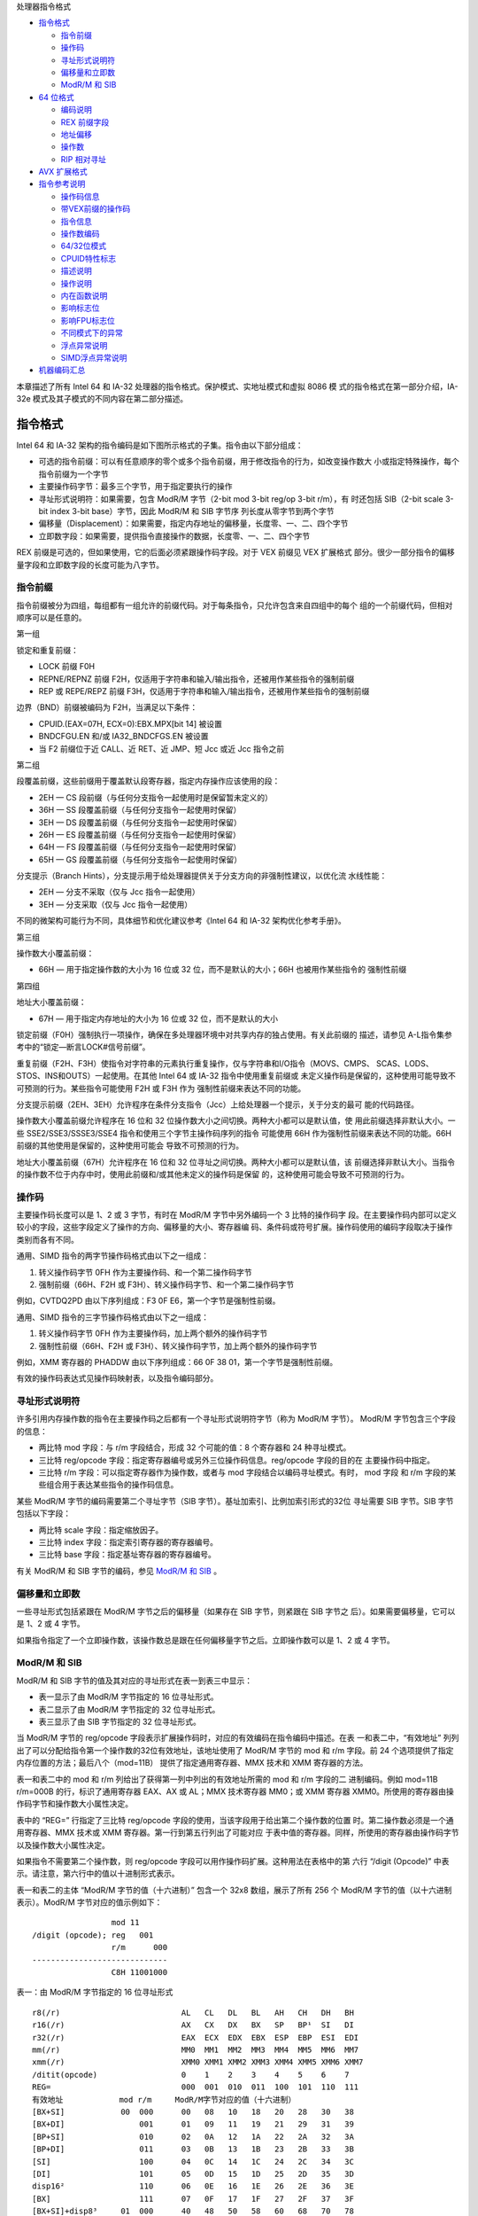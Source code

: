 处理器指令格式

* `指令格式`_

  * `指令前缀`_
  * `操作码`_
  * `寻址形式说明符`_
  * `偏移量和立即数`_
  * `ModR/M 和 SIB`_

* `64 位格式`_

  * `编码说明`_
  * `REX 前缀字段`_
  * `地址偏移`_
  * `操作数`_
  * `RIP 相对寻址`_

* `AVX 扩展格式`_

* `指令参考说明`_

  * `操作码信息`_
  * `带VEX前缀的操作码`_
  * `指令信息`_
  * `操作数编码`_
  * `64/32位模式`_
  * `CPUID特性标志`_
  * `描述说明`_
  * `操作说明`_
  * `内在函数说明`_
  * `影响标志位`_
  * `影响FPU标志位`_
  * `不同模式下的异常`_
  * `浮点异常说明`_
  * `SIMD浮点异常说明`_

* `机器编码汇总`_

本章描述了所有 Intel 64 和 IA-32 处理器的指令格式。保护模式、实地址模式和虚拟 8086 模
式的指令格式在第一部分介绍，IA-32e 模式及其子模式的不同内容在第二部分描述。

指令格式
=========

Intel 64 和 IA-32 架构的指令编码是如下图所示格式的子集。指令由以下部分组成：

* 可选的指令前缀：可以有任意顺序的零个或多个指令前缀，用于修改指令的行为，如改变操作数大
  小或指定特殊操作，每个指令前缀为一个字节
* 主要操作码字节：最多三个字节，用于指定要执行的操作
* 寻址形式说明符：如果需要，包含 ModR/M 字节（2-bit mod 3-bit reg/op 3-bit r/m），有
  时还包括 SIB（2-bit scale 3-bit index 3-bit base）字节，因此 ModR/M 和 SIB 字节序
  列长度从零字节到两个字节
* 偏移量（Displacement）：如果需要，指定内存地址的偏移量，长度零、一、二、四个字节
* 立即数字段：如果需要，提供指令直接操作的数据，长度零、一、二、四个字节

.. image:: image/insformat.png
    :width: 70%

REX 前缀是可选的，但如果使用，它的后面必须紧跟操作码字段。对于 VEX 前缀见 VEX 扩展格式
部分。很少一部分指令的偏移量字段和立即数字段的长度可能为八字节。

指令前缀
---------

指令前缀被分为四组，每组都有一组允许的前缀代码。对于每条指令，只允许包含来自四组中的每个
组的一个前缀代码，但相对顺序可以是任意的。

第一组

锁定和重复前缀：

* LOCK 前缀 F0H
* REPNE/REPNZ 前缀 F2H，仅适用于字符串和输入/输出指令，还被用作某些指令的强制前缀
* REP 或 REPE/REPZ 前缀 F3H，仅适用于字符串和输入/输出指令，还被用作某些指令的强制前缀

边界（BND）前缀被编码为 F2H，当满足以下条件：

* CPUID.(EAX=07H, ECX=0):EBX.MPX[bit 14] 被设置
* BNDCFGU.EN 和/或 IA32_BNDCFGS.EN 被设置
* 当 F2 前缀位于近 CALL、近 RET、近 JMP、短 Jcc 或近 Jcc 指令之前

第二组

段覆盖前缀，这些前缀用于覆盖默认段寄存器，指定内存操作应该使用的段：

* 2EH — CS 段前缀（与任何分支指令一起使用时是保留暂未定义的）
* 36H — SS 段覆盖前缀（与任何分支指令一起使用时保留）
* 3EH — DS 段覆盖前缀（与任何分支指令一起使用时保留）
* 26H — ES 段覆盖前缀（与任何分支指令一起使用时保留）
* 64H — FS 段覆盖前缀（与任何分支指令一起使用时保留）
* 65H — GS 段覆盖前缀（与任何分支指令一起使用时保留）

分支提示（Branch Hints），分支提示用于给处理器提供关于分支方向的非强制性建议，以优化流
水线性能：

* 2EH — 分支不采取（仅与 Jcc 指令一起使用）
* 3EH — 分支采取（仅与 Jcc 指令一起使用）

不同的微架构可能行为不同，具体细节和优化建议参考《Intel 64 和 IA-32 架构优化参考手册》。

第三组

操作数大小覆盖前缀：

* 66H — 用于指定操作数的大小为 16 位或 32 位，而不是默认的大小；66H 也被用作某些指令的
  强制性前缀

第四组

地址大小覆盖前缀：

* 67H — 用于指定内存地址的大小为 16 位或 32 位，而不是默认的大小

锁定前缀（F0H）强制执行一项操作，确保在多处理器环境中对共享内存的独占使用。有关此前缀的
描述，请参见 A-L指令集参考中的“锁定—断言LOCK#信号前缀”。

重复前缀（F2H、F3H）使指令对字符串的元素执行重复操作，仅与字符串和I/O指令（MOVS、CMPS、
SCAS、LODS、STOS、INS和OUTS）一起使用。在其他 Intel 64 或 IA-32 指令中使用重复前缀或
未定义操作码是保留的，这种使用可能导致不可预测的行为。某些指令可能使用 F2H 或 F3H 作为
强制性前缀来表达不同的功能。

分支提示前缀（2EH、3EH）允许程序在条件分支指令（Jcc）上给处理器一个提示，关于分支的最可
能的代码路径。

操作数大小覆盖前缀允许程序在 16 位和 32 位操作数大小之间切换。两种大小都可以是默认值，使
用此前缀选择非默认大小。一些 SSE2/SSE3/SSSE3/SSE4 指令和使用三个字节主操作码序列的指令
可能使用 66H 作为强制性前缀来表达不同的功能。66H 前缀的其他使用是保留的，这种使用可能会
导致不可预测的行为。

地址大小覆盖前缀（67H）允许程序在 16 位和 32 位寻址之间切换。两种大小都可以是默认值，该
前缀选择非默认大小。当指令的操作数不位于内存中时，使用此前缀和/或其他未定义的操作码是保留
的，这种使用可能会导致不可预测的行为。

操作码
-------

主要操作码长度可以是 1、2 或 3 字节，有时在 ModR/M 字节中另外编码一个 3 比特的操作码字
段。在主要操作码内部可以定义较小的字段，这些字段定义了操作的方向、偏移量的大小、寄存器编
码、条件码或符号扩展。操作码使用的编码字段取决于操作类别而各有不同。

通用、SIMD 指令的两字节操作码格式由以下之一组成：

1. 转义操作码字节 0FH 作为主要操作码、和一个第二操作码字节
2. 强制前缀（66H、F2H 或 F3H）、转义操作码字节、和一个第二操作码字节

例如，CVTDQ2PD 由以下序列组成：F3 0F E6，第一个字节是强制性前缀。

通用、SIMD 指令的三字节操作码格式由以下之一组成：

1. 转义操作码字节 0FH 作为主要操作码，加上两个额外的操作码字节
2. 强制性前缀（66H、F2H 或 F3H）、转义操作码字节，加上两个额外的操作码字节

例如，XMM 寄存器的 PHADDW 由以下序列组成：66 0F 38 01，第一个字节是强制性前缀。

有效的操作码表达式见操作码映射表，以及指令编码部分。

寻址形式说明符
--------------

许多引用内存操作数的指令在主要操作码之后都有一个寻址形式说明符字节（称为 ModR/M 字节）。
ModR/M 字节包含三个字段的信息：

* 两比特 mod 字段：与 r/m 字段结合，形成 32 个可能的值：8 个寄存器和 24 种寻址模式。
* 三比特 reg/opcode 字段：指定寄存器编号或另外三位操作码信息。reg/opcode 字段的目的在
  主要操作码中指定。
* 三比特 r/m 字段：可以指定寄存器作为操作数，或者与 mod 字段结合以编码寻址模式。有时，
  mod 字段 和 r/m 字段的某些组合用于表达某些指令的操作码信息。

某些 ModR/M 字节的编码需要第二个寻址字节（SIB 字节）。基址加索引、比例加索引形式的32位
寻址需要 SIB 字节。SIB 字节包括以下字段：

* 两比特 scale 字段：指定缩放因子。
* 三比特 index 字段：指定索引寄存器的寄存器编号。
* 三比特 base 字段：指定基址寄存器的寄存器编号。

有关 ModR/M 和 SIB 字节的编码，参见 `ModR/M 和 SIB`_ 。

偏移量和立即数
--------------

一些寻址形式包括紧跟在 ModR/M 字节之后的偏移量（如果存在 SIB 字节，则紧跟在 SIB 字节之
后）。如果需要偏移量，它可以是 1、2 或 4 字节。

如果指令指定了一个立即操作数，该操作数总是跟在任何偏移量字节之后。立即操作数可以是 1、2
或 4 字节。

ModR/M 和 SIB
--------------

ModR/M 和 SIB 字节的值及其对应的寻址形式在表一到表三中显示：

- 表一显示了由 ModR/M 字节指定的 16 位寻址形式。
- 表二显示了由 ModR/M 字节指定的 32 位寻址形式。
- 表三显示了由 SIB 字节指定的 32 位寻址形式。

当 ModR/M 字节的 reg/opcode 字段表示扩展操作码时，对应的有效编码在指令编码中描述。在表
一和表二中，“有效地址” 列列出了可以分配给指令第一个操作数的32位有效地址，该地址使用了
ModR/M 字节的 mod 和 r/m 字段。前 24 个选项提供了指定内存位置的方法；最后八个（mod=11B）
提供了指定通用寄存器、MMX 技术和 XMM 寄存器的方法。

表一和表二中的 mod 和 r/m 列给出了获得第一列中列出的有效地址所需的 mod 和 r/m 字段的二
进制编码。例如 mod=11B r/m=000B 的行，标识了通用寄存器 EAX、AX 或 AL；MMX 技术寄存器
MM0；或 XMM 寄存器 XMM0。所使用的寄存器由操作码字节和操作数大小属性决定。

表中的 “REG=” 行指定了三比特 reg/opcode 字段的使用，当该字段用于给出第二个操作数的位置
时。第二操作数必须是一个通用寄存器、MMX 技术或 XMM 寄存器。第一行到第五行列出了可能对应
于表中值的寄存器。同样，所使用的寄存器由操作码字节以及操作数大小属性决定。

如果指令不需要第二个操作数，则 reg/opcode 字段可以用作操作码扩展。这种用法在表格中的第
六行 “/digit (Opcode)” 中表示。请注意，第六行中的值以十进制形式表示。

表一和表二的主体 “ModR/M 字节的值（十六进制）” 包含一个 32x8 数组，展示了所有 256 个
ModR/M 字节的值（以十六进制表示）。ModR/M 字节对应的值示例如下： ::

                     mod 11
    /digit (opcode); reg   001
                     r/m      000
    -----------------------------
                     C8H 11001000

表一：由 ModR/M 字节指定的 16 位寻址形式 ::

    r8(/r)                          AL   CL   DL   BL   AH   CH   DH   BH
    r16(/r)                         AX   CX   DX   BX   SP   BP¹  SI   DI
    r32(/r)                         EAX  ECX  EDX  EBX  ESP  EBP  ESI  EDI
    mm(/r)                          MM0  MM1  MM2  MM3  MM4  MM5  MM6  MM7
    xmm(/r)                         XMM0 XMM1 XMM2 XMM3 XMM4 XMM5 XMM6 XMM7
    /ditit(opcode)                  0    1    2    3    4    5    6    7
    REG=                            000  001  010  011  100  101  110  111
    有效地址            mod r/m     ModR/M字节对应的值（十六进制）
    [BX+SI]            00  000      00   08   10   18   20   28   30   38
    [BX+DI]                001      01   09   11   19   21   29   31   39
    [BP+SI]                010      02   0A   12   1A   22   2A   32   3A
    [BP+DI]                011      03   0B   13   1B   23   2B   33   3B
    [SI]                   100      04   0C   14   1C   24   2C   34   3C
    [DI]                   101      05   0D   15   1D   25   2D   35   3D
    disp16²                110      06   0E   16   1E   26   2E   36   3E
    [BX]                   111      07   0F   17   1F   27   2F   37   3F
    [BX+SI]+disp8³     01  000      40   48   50   58   60   68   70   78
    [BX+DI]+disp8          001      41   49   51   59   61   69   71   79
    [BP+SI]+disp8          010      42   4A   52   5A   62   6A   72   7A
    [BP+DI]+disp8          011      43   4B   53   5B   63   6B   73   7B
    [SI]+disp8             100      44   4C   54   5C   64   6C   74   7C
    [DI]+disp8             101      45   4D   55   5D   65   6D   75   7D
    [BP]+disp8             110      46   4E   56   5E   66   6E   76   7E
    [BX]+disp8             111      47   4F   57   5F   67   6F   77   7F
    [BX+SI]+disp16     10  000      80   88   90   98   A0   A8   B0   B8
    [BX+DI]+disp16         001      81   89   91   99   A1   A9   B1   B9
    [BP+SI]+disp16         010      82   8A   92   9A   A2   AA   B2   BA
    [BP+DI]+disp16         011      83   8B   93   9B   A3   AB   B3   BB
    [SI]+disp16            100      84   8C   94   9C   A4   AC   B4   BC
    [DI]+disp16            101      85   8D   95   9D   A5   AD   B5   BD
    [BP]+disp16            110      86   8E   96   9E   A6   AE   B6   BE
    [BX]+disp16            111      87   8F   97   9F   A7   AF   B7   BF
    EAX/AX/AL/MM0/XMM0 11  000      C0   C8   D0   D8   E0   E8   F0   F8
    ECX/CX/CL/MM1/XMM1     001      C1   C9   D1   D9   E1   E9   F1   F9
    EDX/DX/DL/MM2/XMM2     010      C2   CA   D2   DA   E2   EA   F2   FA
    EBX/BX/BL/MM3/XMM3     011      C3   CB   D3   DB   E3   EB   F3   FB
    ESP/SP/AH/MM4/XMM4     100      C4   CC   D4   DC   E4   EC   F4   FC
    EBP/BP/CH/MM5/XMM5     101      C5   CD   D5   DD   E5   ED   F5   FD
    ESI/SI/DH/MM6/XMM6     110      C6   CE   D6   DE   E6   EE   F6   FE
    EDI/DI/BH/MM7/XMM7     111      C7   CF   D7   DF   E7   EF   F7   FF

    1. 默认段寄存器对于包含 BP 索引的有效地址是 SS，对于其他有效地址是 DS
    2. disp16 表示跟随 ModR/M 字节之后的 16 位偏移量，该偏移被加到索引上
    3. disp8 表示跟随 ModR/M 字节之后的 8 位偏移量，该偏移被符号扩展并加到索引上

表二：ModR/M 字节指定的 32 位寻址形式 ::

    r8(/r)                          AL   CL   DL   BL   AH   CH   DH   BH
    r16(/r)                         AX   CX   DX   BX   SP   BP   SI   DI
    r32(/r)                         EAX  ECX  EDX  EBX  ESP  EBP  ESI  EDI
    mm(/r)                          MM0  MM1  MM2  MM3  MM4  MM5  MM6  MM7
    xmm(/r)                         XMM0 XMM1 XMM2 XMM3 XMM4 XMM5 XMM6 XMM7
    /ditit(opcode)                  0    1    2    3    4    5    6    7
    REG=                            000  001  010  011  100  101  110  111
    有效地址            mod r/m     ModR/M字节对应的值（十六进制）
    [EAX]              00  000      00   08   10   18   20   28   30   38
    [ECX]                  001      01   09   11   19   21   29   31   39
    [EDX]                  010      02   0A   12   1A   22   2A   32   3A
    [EBX]                  011      03   0B   13   1B   23   2B   33   3B
    [-][-]¹                100      04   0C   14   1C   24   2C   34   3C
    disp32²                101      05   0D   15   1D   25   2D   35   3D
    [ESI]                  110      06   0E   16   1E   26   2E   36   3E
    [EDI]                  111      07   0F   17   1F   27   2F   37   3F
    [EAX]+disp8³       01  000      40   48   50   58   60   68   70   78
    [ECX]+disp8            001      41   49   51   59   61   69   71   79
    [EDX]+disp8            010      42   4A   52   5A   62   6A   72   7A
    [EBX]+disp8            011      43   4B   53   5B   63   6B   73   7B
    [-][-]+disp8           100      44   4C   54   5C   64   6C   74   7C
    [EBP]+disp8            101      45   4D   55   5D   65   6D   75   7D
    [ESI]+disp8            110      46   4E   56   5E   66   6E   76   7E
    [EDI]+disp8            111      47   4F   57   5F   67   6F   77   7F
    [EAX]+disp16       10  000      80   88   90   98   A0   A8   B0   B8
    [ECX]+disp16           001      81   89   91   99   A1   A9   B1   B9
    [EDX]+disp16           010      82   8A   92   9A   A2   AA   B2   BA
    [EBX]+disp16           011      83   8B   93   9B   A3   AB   B3   BB
    [-][-]+disp16          100      84   8C   94   9C   A4   AC   B4   BC
    [EBP]+disp16           101      85   8D   95   9D   A5   AD   B5   BD
    [ESI]+disp16           110      86   8E   96   9E   A6   AE   B6   BE
    [EDI]+disp16           111      87   8F   97   9F   A7   AF   B7   BF
    EAX/AX/AL/MM0/XMM0 11  000      C0   C8   D0   D8   E0   E8   F0   F8
    ECX/CX/CL/MM1/XMM1     001      C1   C9   D1   D9   E1   E9   F1   F9
    EDX/DX/DL/MM2/XMM2     010      C2   CA   D2   DA   E2   EA   F2   FA
    EBX/BX/BL/MM3/XMM3     011      C3   CB   D3   DB   E3   EB   F3   FB
    ESP/SP/AH/MM4/XMM4     100      C4   CC   D4   DC   E4   EC   F4   FC
    EBP/BP/CH/MM5/XMM5     101      C5   CD   D5   DD   E5   ED   F5   FD
    ESI/SI/DH/MM6/XMM6     110      C6   CE   D6   DE   E6   EE   F6   FE
    EDI/DI/BH/MM7/XMM7     111      C7   CF   D7   DF   E7   EF   F7   FF

    1. [-][-] 表示 ModR/M 字节后跟有一个 SIB 字节
    2. disp32 表示跟随在 ModR/M 字节（或如果存在则 SIB 字节）之后的 32 位偏移量，该偏
       移被加到索引上
    3. disp8 表示跟随在 ModR/M 字节（或如果存在则 SIB 字节）之后的 8 位偏移量，该偏移
       被符号扩展并加到索引上

下表组织了 SIB 字节的 256 个可能值（以十六进制表示）。用作基址的通用寄存器在表的顶部指
示，以及 SIB 字节的基址字段的相应值。表的主体展示了 SIB 字段中的索引（bit3~5）和缩放因
子（bit6~7）。

表三：由 SIB 字节指定的 32 位寻址形式 ::

    r32                     EAX  ECX  EDX  EBX  ESP  [*]  ESI  EDI
    base=                   0    1    2    3    4    5    6    7
    ----------------------- 000  001  010  011  100  101  110  111
    缩放索引 scale index     SIB字节对应的值（十六进制）
    [EAX]      00  000      00   01   02   03   04   05   06   07
    [ECX]          001      08   09   0A   0B   0C   0D   0E   0F
    [EDX]          010      10   11   12   13   14   15   16   17
    [EBX]          011      18   19   1A   1B   1C   1D   1E   1F
    none           100      20   21   22   23   24   25   26   27
    [EBP]          101      28   29   2A   2B   2C   2D   2E   2F
    [ESI]          110      30   31   32   33   34   35   36   37
    [EDI]          111      38   39   3A   3B   3C   3D   3E   3F
    [EAX*2]    01  000      40   41   42   43   44   45   46   47
    [ECX*2]        001      48   49   4A   4B   4C   4D   4E   4F
    [EDX*2]        010      50   51   52   53   54   55   56   57
    [EBX*2]        011      58   59   5A   5B   5C   5D   5E   5F
    none           100      60   61   62   63   64   65   66   67
    [EBP*2]        101      68   69   6A   6B   6C   6D   6E   6F
    [ESI*2]        110      70   71   72   73   74   75   76   77
    [EDI*2]        111      78   79   7A   7B   7C   7D   7E   7F
    [EAX*4]    10  000      80   81   82   83   84   85   86   87
    [ECX*4]        001      88   89   8A   8B   8C   8D   8E   8F
    [EDX*4]        010      90   91   92   93   94   95   96   97
    [EBX*4]        011      98   99   9A   9B   9C   9D   9E   9F
    none           100      A0   A1   A2   A3   A4   A5   A6   A7
    [EBP*4]        101      A8   A9   AA   AB   AC   AD   AE   AF
    [ESI*4]        110      B0   B1   B2   B3   B4   B5   B6   B7
    [EDI*4]        111      B8   B9   BA   BB   BC   BD   BE   BF
    [EAX*8]    11  000      C0   C1   C2   C3   C4   C5   C6   C7
    [ECX*8]        001      C8   C9   CA   CB   CC   CD   CE   CF
    [EDX*8]        010      D0   D1   D2   D3   D4   D5   D6   D7
    [EBX*8]        011      D8   D9   DA   DB   DC   DD   DE   DF
    none           100      E0   E1   E2   E3   E4   E5   E6   E7
    [EBP*8]        101      E8   E9   EA   EB   EC   ED   EE   EF
    [ESI*8]        110      F0   F1   F2   F3   F4   F5   F6   F7
    [EDI*8]        111      F8   F9   FA   FB   FC   FD   FE   FF

    [*] 表示一个没有 base 的 disp32（当mod=00时），或者 disp8/disp32 + [EBP]:
    mod=    有效地址
    00      [缩放索引] + disp32
    01      [缩放索引] + disp8 + [EBP]
    10      [缩放索引] + disp32 + [EBP]

64 位格式
==========

Intel 64 架构的 IA-32e 模式，包含两个子模式：

* 兼容模式（Compatibility Mode）：允许 64 位操作系统运行大多数传统的保护模式软件，而无
  需修改。这种模式主要用于向后兼容 32 位应用程序，使它们能够在 64 位操作系统上运行。
* 64 位模式（64-Bit Mode）：允许 64 位操作系统运行为访问 64 位地址空间而编写的应用程序。
  这种模式提供了对更大内存空间的访问能力，并且支持 64 位宽的寄存器和操作数。

REX（register extension）前缀是 64 位模式下使用的指令前缀字节。它们执行以下操作：

* 指定通用寄存器（GPRs）和 SSE 寄存器：REX 前缀允许访问扩展的通用寄存器和 SSE 寄存器，
  例如使用 R8 到 R15 的寄存器。
* 指定 64 位操作数大小：REX 前缀用于指定操作数为 64 位，这在处理 64 位数据时是必要的。
* 指定扩展控制寄存器：REX 前缀还用于访问扩展的控制寄存器。

并非所有 64 位模式下的指令都需要 REX 前缀。只有当指令引用扩展寄存器或字节寄存器 SPL、
BPL、SIL、DIL 之一，或使用 64 位操作数时，才需要 REX 前缀。如果指令不需要 REX 前缀，
或者 REX 前缀没有立即前置于它需要的指令操作码字节或转义操作码字节（0FH），则 REX 前缀将
被忽略。这意味着只有一个正确放置的 REX 前缀才可以影响指令。

当 REX 前缀与包含强制性前缀的指令结合使用时，强制性前缀必须位于 REX 前缀之前，以便 REX
前缀能够立即前置于操作码或转义字节。例如，带有 REX 前缀的 CVTDQ2PD 应该在 F3 和 0F E6
之间放置 REX。其他放置方式将被忽略。带有 REX 前缀的指令仍然适用指令大小的 15 字节限制。
如下图指令前缀顺序：

.. image:: image/prefixorder.png
    :width: 70%

编码说明
--------

Intel 64 和 IA-32 指令格式根据编码中的 3 个比特位字段来指定最多三个寄存器：

1. ModR/M：ModR/M 字节中的 reg 和 r/m 字段
2. 带有 SIB 的 ModR/M：ModR/M 字节中的 reg 字段，以及 SIB（scale, index, base）字节
   中的 base 和 index 字段
3. 不带 ModR/M 的指令：操作码中的 reg 字段

在 64 位模式下，这些格式并没有改变。定义 64 位上下文中的字段所需的位通过添加 REX 前缀来
提供。

在 64 位模式下，为控制寄存器和调试寄存器提供了一些额外编码。REX.R 位用于修改 ModR/M reg
字段，当该字段编码控制寄存器或调试寄存器时。这些编码使得处理器能够寻址 CR8 ~ CR15 和
DR8 ~ DR15。在 64 位模式中定义了一个额外的控制寄存器（CR8），也称为任务优先寄存器（TPR）。

在 IA-32e 模式的首个实现中，CR9 ~ CR15 和 DR8 ~ DR15 并未实现。任何尝试访问未实现寄存
器的操作都会导致无效操作码异常（#UD）。

REX 前缀字段
------------

REX 前缀是一组 16 个操作码，它们跨越操作码表的一行，占据 40H 到 4FH 的条目。这些操作码
在 IA-32 操作模式和兼容性模式中代表有效的指令（INC 或 DEC）。在 64 位模式下，相同的操作
码代表指令前缀 REX，并不被视为单独的指令。64 位模式下不可用单字节操作码形式的 INC/DEC
指令。INC/DEC 功能仍然可以通过相同指令的 ModR/M 形式使用（操作码 FF/0 和 FF/1）。

以下是 REX 前缀字节的格式 [BITS: 0100WRXB]： ::
    
    比特位      名称    定义
    bit7~4      无      0100
    bit3        W       0 表示操作数大小由 CS.D 决定，1 表示64位操作数大小
    bit2        R       ModR/M reg 字段扩展
    bit1        X       SIB index 字段扩展
    bit0        B       对 ModR/M r/m 字段、SIB base 字段、或 Opcode reg 字段的扩展

REX 前缀字段的某些组合是无效的，在这种情况下，前缀被忽略。以下是一些附加信息：

- 设置 REX.W 可以用来确定操作数大小，但并不单独确定操作数宽度。像 66H 尺寸前缀一样，64
  位操作数大小覆盖对字节特定操作无效。
- 对于非字节操作：如果使用 66H 前缀与前缀（REX.W = 1），则忽略 66H。
- 如果在使用 REX 时使用了 66H 覆盖，并且 REX.W = 0，则操作数大小为 16 位。
- REX.R 修改 ModR/M 寄存器字段，当该字段编码一个通用寄存器、SSE、控制或调试寄存器时。当
  ModR/M 指定其他寄存器或定义扩展操作码时，会忽略 REX.R。
- REX.X 位修改 SIB 索引字段。
- REX.B 要么修改 ModR/M r/m 字段或 SIB 基址字段；要么修改用于访问通用寄存器的 Opcode
  reg 字段。

不使用 SIB 也不使用 REX.X 的内存寻址的例子：

.. image:: image/rex_nosib_nox.png
    :width: 65%

不使用 REX.X 的无内存操作数的寻址：

.. image:: image/rex_nox_nomem.png
    :width: 65%

使用 SIB 的内存寻址：

.. image:: image/rex_sib_mem.png
    :width: 80%

REX.X 和 REX.R 都没使用的在 Opcode 中编码的寄存器操作数：

.. image:: image/rex_noxr_opcodereg.png
    :width: 50%

在 IA-32 架构中，字节寄存器（AH、AL、BH、BL、CH、CL、DH 和 DL）被编码在 ModR/M 字节的
reg 字段、r/m 字段或操作码 reg 字段中，作为寄存器 0 到 7。REX 前缀为字节寄存器提供了额
外的寻址能力，使得通用寄存器的最低有效字节可以用于字节操作。ModR/M 字节和 SIB 字节的某
些字段组合对寄存器编码具有特殊含义。对于一些组合，REX 前缀扩展的字段不会被解码。下表描述
了 REX 前缀编码的所有特殊情况：

.. image:: image/scase_rex_encoding.png
    :width: 80%

地址偏移
---------

在 64 位模式下，寻址使用现有的 32 位 ModR/M 和 SIB 编码。ModR/M 和 SIB 的偏移大小不会
改变，它们保持 8 位或 32 位，最后通过符号位扩展拉伸到 64 位。

在 64 位模式下，MOV 指令的直接内存偏移形式被扩展以指定一个 64 位的立即绝对地址。这个地
址被称为 moffset。指定这个 64 位内存偏移不需要前缀。对于这些 MOV 指令，内存偏移的大小遵
循地址大小默认值（在 64 位模式下为 64 位）。直接内存偏移形式的 MOV 指令如下： ::

    操作码      指令
    A0          MOV AL, moffset
    A1          MOV EAX, moffset
    A2          MOV moffset, AL
    A3          MOV moffset, EAX

操作数
-------

在 64 位模式下，立即操作数的典型大小仍然是 32 位。当操作数大小为 64 位时，处理器会在使
用之前将所有立即数符号扩展到 64 位。

对 64 位立即操作数的支持是通过扩展现有的移动（MOV reg, imm16/32）指令的语义来实现的。
这些指令（操作码 B8H 到 BFH）将 16 位或 32 位的立即数据（取决于有效操作数大小）移动到通
用寄存器（GPR）中。当有效操作数大小为 64 位时，这些指令可以用来将立即数加载到 GPR 中。
需要一个 REX 前缀来覆盖 32 位默认操作数大小到 64 位操作数大小。

例如： ::

    48 B8 8877665544332211 MOV RAX,1122334455667788H

在 64 位模式下，有两组指令默认操作数大小为 64 位（不需要 REX 前缀来指定此操作数大小）。
这些指令包括：

1. 近分支（Near branches）：这些是跳转指令，它们在代码中跳转到距离当前位置较近的位置。
   在 64 位模式下，这些分支指令的默认目标地址是 64 位的，因此不需要额外的前缀来指定操作
   数大小。
2. 除了远分支外的所有隐式引用 RSP 的指令，：这包括如 PUSH、POP、CALL 和 RET 等指令，它
   们操作栈指针 RSP。在 64 位模式下，这些指令默认使用 64 位的栈指针，因此也不需要 REX
   前缀。

RIP 相对寻址
------------

在 64 位模式下，实现了一种新的寻址形式，即 RIP 相对寻址（相对于指令指针）。有效地址是通
过将偏移添加到下一条指令的 64 位 RIP 上形成的。

在 IA-32 架构和兼容模式中，只有控制权转移指令才能使用相对于指令指针的寻址。在 64 位模式
下，使用 ModR/M 寻址的指令可以使用 RIP 相对寻址。没有 RIP 相对寻址，所有 ModR/M 模式都
相对于零寻址内存。

RIP 相对寻址允许特定的 ModR/M 模式使用带符号的 32 位偏移相对于 64 位 RIP 寻址内存。这
提供了从 RIP 起 ±2GB 的偏移范围。下图显示了 RIP 相对寻址的 ModR/M 和 SIB 编码。在当前
的 ModR/M 和 SIB 编码中，存在 32 位偏移寻址的冗余形式。有一个 ModR/M 编码，并且有多个
SIB 编码。RIP 相对寻址使用冗余形式编码。在 64 位模式下，ModR/M Disp32（32 位偏移）编码
被重新定义为 RIP+Disp32 而不是单纯的偏移。

.. image:: image/ripaddressing.png
    :width: 80%

RIP 相对寻址的 ModR/M 编码不依赖于前缀的使用。具体来说，用于选择 RIP 相对寻址的 r/m 位
字段编码 101B（用于选择 RIP 相对寻址）不受 REX 前缀的影响。例如，选择 R13（REX.B = 1,
r/m = 101B）时，mod = 00B 仍然会产生 RIP 相对寻址。REX.B 的 4 位 r/m 字段与 ModR/M
结合使用时，并没有完全解码。为了在没有偏移的情况下寻址 R13，软件必须使用零字节偏移编码
R13 + 0。

RIP 相对寻址是由 64 位模式启用的，而不是由 64 位地址大小启用的。使用地址大小前缀不会禁
用 RIP 相对寻址。地址大小前缀的作用是将计算出的有效地址截断并零扩展到 32 位。

AVX 扩展格式
============

指令参考说明
============

在指令参考手册中，对于每条指令，描述了每个操作数组合。还提供了指令及其操作数、操作说明、
指令对 EFLAGS寄存器中标志的影响、以及可能产生的异常等描述信息。

以下是指令参考信息的格式示例：

.. image:: image/insinfofmt.png
    :width: 90%

其中包括六部分信息：

1. 操作码（Opcode）
2. 指令（Instruction）
3. 操作数编码（Op/En）
4. 64/32位模式（64/32-bit Mode）
5. CPUID特性标志
6. 简要描述

操作数编码的示例如下：

.. image:: image/operandencode.png
    :width: 90%

然后，会列出每个指令的多个信息说明部分：

1. 描述说明
2. 操作说明
3. 内在函数说明
4. 影响的标志位
5. 影响的 FPU 标志位
6. 不同模式下的异常
7. 浮点异常说明
8. SIMD 浮点异常说明

操作码信息
----------

在指令参考手册中，“操作码（Opcode）” 列显示了每种形式的指令产生的对象代码。代码尽可能地
以十六进制字节的形式给出，与它们在内存中出现的顺序相同。而非十六进制字节条目的定义如下：

**NP**
    表示不允许在指令中使用 66/F2/F3 前缀（超出指令操作码已经包含的部分）。如果这样使用
    将导致无效操作码异常（#UD）或编码为不同指令。
**NFx**
    表示不允许在指令中使用 F2/F3 前缀（超出指令操作码已经包含的部分）。如果这样使用将导
    致无效操作码异常（#UD）或编码为不同指令。
**REX.W**
    表示使用影响操作数大小或指令语义的 REX 前缀。REX 前缀和其他可选/强制性指令前缀的顺
    序在前面已讨论。注意，提升传统指令到 64 位行为的 REX 前缀在操作码列中没有明确列出。
**/digit**
    0 到 7 之间的数字表示指令的 ModR/M 字节仅使用 r/m 操作数。reg 字段包含的数字为指令
    操作码提供了扩展。
**/r**
    表示指令的 ModR/M 字节包含寄存器操作数和 r/m 操作数。
**cb, cw, cd, cp, co, ct**
    1 字节（cb）、2 字节（cw）、4 字节（cd）、6 字节（cp）、8 字节（co）或 10 字节
    （ct）值跟在操作码之后。这个值用于指定代码偏移，并可能为代码段寄存器指定一个新值。
**ib, iw, id, io**
    1 字节（ib）、2 字节（iw）、4 字节（id）或 8 字节（io）的立即操作数跟随操作码、ModR/M
    字节或 SIB 字节。操作码决定操作数是否为有符号值。所有字、双字和四字都以低序字节优先
    给出。
**+rb, +rw, +rd, +ro**
    表示操作码字节的低 3 位被用来编码寄存器操作数，而不使用 ModR/M 字节。指令列出了带有
    低 3 位为 000b 的操作码字节的对应十六进制值。在非 64 位模式下，从 0 到 7 的寄存器
    代码被加到操作码字节的十六进制值上。在 64 位模式下，表示 REX.b 和操作码[2:0] 字段
    的四位字段编码指令的寄存器操作数。"+ro" 仅适用于 64 位模式。见下表中的寄存器代码。
**+i**
    在浮点指令中使用，当一个操作数是 FPU 寄存器栈中的 ST(i) 时。数字 i（范围可以从 0
    到 7）被加到加号左边给出的十六进制字节上，形成单个操作码字节。

与 +rb, +rw, +rd, +ro 相关的寄存器代码如下表： ::

    字节寄存器 REX.B Reg字段    字寄存器    双字寄存器  四字寄存器（仅64位模式）
        AL      None    0       AX          EAX         RAX
        CL      None    1       CX          ECX         RCX
        DL      None    2       DX          EDX         RDX
        BL      None    3       BX          EBX         RBX
        AH      N.E.    4       SP  None    ESP         N/A
        CH      N.E.    5       BP  None    EBP         N/A
        DH      N.E.    6       SI  None    ESI         N/A
        BH      N.E.    7       DI  None    EDI         N/A
        SPL     Yes     4       SP  None    ESP         RSP
        BPL     Yes     5       BP  None    EBP         RBP
        SIL     Yes     6       SI  None    ESI         RSI
        DIL     Yes     7       DI  None    EDI         RDI
        以下寄存器仅64位模式可用
        R8B     Yes     0       R8W         R8D         R8
        R9B     Yes     1       R9W         R9D         R9
        R10B    Yes     2       R10W        R10D        R10
        R11B    Yes     3       R11W        R11D        R11
        R12B    Yes     4       R12W        R12D        R12
        R13B    Yes     5       R13W        R13D        R13
        R14B    Yes     6       R14W        R14D        R14
        R15B    Yes     7       R15W        R15D        R15

    其中 N.E. 表示不可编码（Not Encodable）

带VEX前缀的操作码
-----------------

在指令摘要表中，操作码列以以下形式呈现每个使用 VEX 前缀编码的指令（如果适用，包括 ModR/M
字节和立即数字节）： ::

    VEX.[128,256].[66,F2,F3].0F/0F3A/0F38.[W0,W1] opcode [/r] [/ib,/is4]

VEX 表示需要 VEX 前缀。VEX 前缀可以使用三字节形式（第一个字节是 C4H）或两字节形式（第一
个字节是 C5H）编码。两字节形式的 VEX 只适用于那些不需要编码以下字段的指令：VEX.mmmmm、
VEX.W、VEX.X、VEX.B。VEX 前缀的各种子字段编码使用以下符号描述：

**128,256**
    VEX.L 字段可以是 0（表示为 VEX.128、VEX.L0 或 VEX.LZ）或 1（表示为 VEX.256 或
    VEX.L1）。VEX.L 字段可以使用两字节或三字节形式的 VEX 前缀进行编码。操作码列中
    VEX.256 或 VEX.128 的存在应解释如下：

    - 如果操作码列中出现 VEX.256：指令的语义必须用 VEX.L = 1 编码。尝试用 VEX.L = 0
      编码此指令可能导致两种情况：(a) 如果定义了 VEX.128 版本，处理器将按照定义的
      VEX.128 行为行事；(b) 如果没有定义 VEX.128 版本，则发生 #UD。
    - 如果操作码列中出现 VEX.128，但同一操作码字节没有定义 VEX.256 版本：两种情况适用：
      (a) 对于 VEX 编码的 128 位 SIMD 整数指令，软件必须用 VEX.L = 0 编码指令。处理器
      将通过引发 #UD 异常来处理用 VEX.L = 1 编码的操作码字节；(b) 对于 VEX 编码的 128
      位打包浮点指令，软件必须用 VEX.L = 0 编码指令。处理器将通过引发 #UD 异常来处理用
      VEX.L = 1 编码的操作码字节（例如，VMOVLPS）。
    - 如果操作码列中出现 VEX.L0 或 VEX.L1：指定的 VEX.L 值是编码此指令所必需的，但并不
      指定向量长度的含义。
    - 如果操作码列中出现 VEX.LIG：VEX.L 值被忽略。这通常适用于 VEX 编码的标量 SIMD 浮
      点指令。可以通过指令的助记符区分标量 SIMD 浮点指令。一般来说，指令助记符的最后两个
      字母将是 “SS”、“SD” 或 “SI”，用于 SIMD 浮点转换指令。
    - 如果操作码列中出现 VEX.LZ：VEX.L 必须编码为 0B，如果 VEX.L 不为零，则发生 #UD。

**66,F2,F3**
    这些值的存在或不存在映射到 VEX.pp 字段编码。如果缺席，这对应于 VEX.pp=00B。如果存
    在，相应的 VEX.pp 值以与 SIMD 前缀（66H、F2H 或 F3H）相同的方式影响 “操作码” 字节。
    因此，VEX.pp 的非零编码可以被视为隐含的 66H/F2H/F3H 前缀。VEX.pp 字段可以使用两字
    节或三字节形式的 VEX 前缀进行编码。

**0F,0F3A,0F38**
    这些值的存在映射到有效的 VEX.mmmmm 字段编码。只有三种编码值的 VEX.mmmmm 被定义为有
    效，对应于转义字节序列 0FH、0F3AH 和 0F38H。有效的 VEX.mmmmm 编码对后续操作码字节
    的影响与非 VEX 编码指令中相应的转义字节序列对后续操作码字节的影响相同。因此，有效的
    VEX.mmmmm 编码可以被视为隐含的转义字节序列，可以是 0FH、0F3AH 或 0F38H。VEX.mmmmm
    字段必须使用三字节形式的 VEX 前缀进行编码。

**0F,0F3A,0F38**
    和两字节/三字节 VEX：操作码列中 0F3A 和 0F38 的存在意味着操作码只能通过三字节形式
    的 VEX 编码。操作码列中 0F 的存在不排除操作码可以通过两字节形式的 VEX 编码，如果操
    作码的语义不要求两字节形式的 VEX 前缀中不存在的任何 VEX 子字段。

**W0**
    VEX.W=0

**W1**
    VEX.W=1。操作码列中 W0/W1 的存在适用于两种情况：(a) 它被视为扩展操作码位，(b) 指令
    语义支持将通用寄存器操作数或 32 位内存操作数的大小提升到 64 位。操作码列中 W1 的存
    在意味着必须使用三字节形式的 VEX 前缀编码操作码。操作码列中 W0 的存在不排除使用 C5H
    形式的 VEX 前缀编码操作码，如果操作码的语义不要求两字节形式的 VEX 前缀中不存在的其
    他 VEX 子字段。有关 VEX 内各个子字段定义的详细信息，参见 AVX 扩展格式部分的描述。

**WIG**
    可以使用 C5H 形式（如果不要求 VEX.mmmmm）或在 C4H 形式的 VEX 前缀中忽略 VEX.W 值。
    如果存在 WIG，则可以使用两字节形式或三字节形式的 VEX 对指令进行编码。当使用三字节形
    式的 VEX 对指令进行编码时，忽略 VEX.W 的值。

另外 opcode 是指令操作码。 **/is4** 存在一个 8 位立即字节，包含源寄存器指示符（在 64
位模式下为 imm8[7:4]，在 32 位模式下为 imm8[6:4]），以及 imm8[3:0] 中的指令特定有效载
荷。通常，VEX.R、VEX.X、VEX.B 字段的编码在操作码列中不明确显示。VEX.R、VEX.X、VEX.B
字段的编码方案必须遵循 AVX 扩展格式中定义的规则。

EVEX 前缀使用四字节形式编码（第一个字节是 62H）: ::

    EVEX.[128,256,512,LLIG].[66,F2,F3].0F/0F3A/0F38.[W0,W1,WIG] opcode [/r] [/ib]

EVEX 前缀的各种子字段编码使用以下符号描述：

**128, 256, 512, LLIG**
    这对应于向量长度；EVEX 允许三个值：512 位、256 位和 128 位。或者，对于某些指令，忽
    略向量长度（LIG）；这通常适用于对向量寄存器中的一个数据元素进行操作的标量指令。

**66,F2,F3**
    这些值的存在映射到 EVEX.pp 字段编码。相应的 EVEX.pp 值以与 SIMD 前缀（66H, F2H 或
    F3H）相同的方式影响 “操作码” 字节。因此，EVEX.pp 的非零编码可以被视为隐含的 66H/
    F2H/F3H 前缀。

**0F,0F3A,0F38**
    这些值的存在映射到有效的 EVEX.mmm 字段编码。只有三种编码值的 EVEX.mmm 被定义为有效，
    对应于转义字节序列 0FH, 0F3AH 和 0F38H。有效的 EVEX.mmm 编码对后续操作码字节的影响
    与非 EVEX 编码指令中相应的转义字节序列对后续操作码字节的影响相同。因此，有效的
    EVEX.mmm 编码可以被视为隐含的转义字节序列，可以是 0FH、0F3AH 或 0F38H。

**W0**
    EVEX.W=0

**W1**
    EVEX.W=1

**WIG**
    忽略 EVEX.W 位

通常，EVEX.R 和 R’、EVEX.X 和 X’、以及 EVEX.B 和 B’ 字段的编码在操作码列中不明确显示。
要注意的是，以前带有 EVEX（或 VEX）前缀的指令使用了 NDS、NDD 和 DDS 这些术语。这些术语
表明 vvvv 字段是用于编码的有效字段，并指定了寄存器用法。这些术语不再是必要的，并且与每条
指令提供的操作数编码表冗余。指令操作数编码表详细说明了所有操作数，指出每个操作数的存储位
置以及它们是被读取还是写入。如果 vvvv 没有在指令操作数编码表中被列为操作数，那么 EVEX
（或 VEX）vvvv 必须是 0b1111。

指令信息
---------

“指令” 列显示了在 ASM386 程序中指令语句的语法。以下是用于在指令语句中表示操作数的符号列
表：

**rel8**
    指令末尾前 128 字节到指令末尾后 127 字节范围内的相对地址。
**rel16, rel32**
    与汇编指令相同的代码段内的相对地址。rel16 符号适用于操作数大小属性为 16 位的指令；
    rel32 符号适用于操作数大小属性为 32 位的指令。
**ptr16:16, ptr16:32**
    通常指向与指令不同的代码段的远指针。符号 16:16 表示指针的值由两部分组成。冒号左侧的
    值是 16 位选择器或目标代码段寄存器的值。右侧的值对应于目标段内的偏移量。当指令的操作
    数大小属性为 16 位时使用 ptr16:16 符号；当操作数大小属性为 32 位时使用 ptr16:32
    符号。
**r8**
    字节通用寄存器之一：AL, CL, DL, BL, AH, CH, DH, BH, BPL, SPL, DIL, SIL；或在使
    用 REX.R 和 64 位模式时可用的字节寄存器 (R8B ~ R15B)。
**r16**
    字通用寄存器之一：AX, CX, DX, BX, SP, BP, SI, DI；或在使用 REX.R 和 64 位模式时
    可用的字寄存器 (R8 ~ R15)。
**r32**
    双字通用寄存器之一：EAX, ECX, EDX, EBX, ESP, EBP, ESI, EDI；或在使用 REX.R 和
    64 位模式时可用的双字寄存器 (R8D ~ R15D)。
**r64**
    四字通用寄存器之一：RAX, RBX, RCX, RDX, RDI, RSI, RBP, RSP, R8–R15。这些在使用
    REX.R 和 64 位模式时可用。
**imm8**
    一个字节的立即值。imm8 符号可以是介于 -128 和 +127（含）之间的有符号数；介于 0 和
    255（含）之间的无符号数；或当指令使用其单独的位时的比特位序列。对于将 imm8 与字或双
    字操作数结合使用的指令，立即值被符号扩展以形成一个字或双字。字的最高字节用立即值的最
    高位填充。
**imm16**
    用于操作数大小属性为 16 位的指令的立即值。这是一个介于 -32,768 和 +32,767（含）之
    间的数字。
**imm32**
    用于操作数大小属性为 32 位的指令的立即双字值。它允许使用介于 +2,147,483,647 和
    –2,147,483,648（含）之间的数字。
**imm64**
    用于操作数大小属性为 64 位的指令的立即四字值。该值允许使用介于 +9,223,372,036,854,775,807
    和 –9,223,372,036,854,775,808（含）之间的数字。
**/ib**
    单个字节值。
**r/m8**
    一个字节操作数，可以是字节通用寄存器（AL, CL, DL, BL, AH, CH, DH, BH, BPL, SPL,
    DIL, SIL）的内容，或内存中的一个字节。在 64 位模式下，使用 REX.R 前缀可以访问字节
    寄存器 R8B ~ R15B。
**r/m16**
    用于操作数大小属性为 16 位的指令的字通用寄存器或内存操作数。字通用寄存器包括：AX,
    CX, DX, BX, SP, BP, SI, DI。内存的内容位于有效地址计算提供的地址处。在 64 位模式
    下，使用 REX.R 前缀可以访问字寄存器 R8W ~ R15W。
**r/m32**
    用于操作数大小属性为 32 位的指令的双字通用寄存器或内存操作数。双字通用寄存器包括：
    EAX, ECX, EDX, EBX, ESP, EBP, ESI, EDI。内存的内容位于有效地址计算提供的地址处。
    在使用 REX.R 前缀的 64 位模式下，可以访问双字寄存器 R8D ~ R15D。
**r/m64**
    用于操作数大小属性为 64 位的指令的四字通用寄存器或内存操作数，当使用 REX.W 时。四字
    通用寄存器包括：RAX, RBX, RCX, RDX, RDI, RSI, RBP, RSP, R8 ~ R15；这些仅在 64
    位模式下可用。内存的内容位于有效地址计算提供的地址处。
**reg**
    当指令的操作对寄存器的宽度不敏感时，用于指令的通用寄存器。寄存器可以是 r16, r32, 或
    r64。
**m**
    内存中的 16 位、32 位或 64 位操作数。
**m8**
    内存中的字节操作数，通常表示为变量或数组名，但由 DS:(E)SI 或 ES:(E)DI 寄存器指向。
    在 64 位模式下，由 RSI 或 RDI 寄存器指向。
**m16**
    内存中的字操作数，通常表示为变量或数组名，但由 DS:(E)SI 或 ES:(E)DI 寄存器指向。这
    种表示法仅用于字符串指令。
**m32**
    内存中的双字操作数。内存的内容位于有效地址计算提供的地址处。
**m64**
    内存中的四字操作数。
**m128**
    内存中的双四字操作数。
**m16:16, m16:32 & m16:64**
    包含由两个数字组成的远指针的内存操作数。冒号左侧的数字对应于指针的段选择器。右侧的数
    字对应于其偏移量。
**m16&32, m16&16, m32&32, m16&64**
    由数据项对组成的内存操作数，其大小在 & 字符的左侧和右侧指示。所有内存寻址模式都是允
    许的。BOUND 指令用 m16&16 和 m32&32 操作数来提供一个包含数组索引的上下界。LIDT 和
    LGDT 指令使用 m16&32 操作数来提供一个字来加载对应 GDTR 和 IDTR 寄存器的限制字段，
    以及一个双字来加载基地址字段。m16&64 操作数在 64 位模式下被 LIDT 和 LGDT 用来提供
    一个字来加载限制字段，以及一个四字来加载对应 GDTR 和 IDTR 寄存器的基地址字段。
**m80bcd**
    内存中的二进制编码的十进制（BCD）操作数，80 位。
**moffs8, moffs16, moffs32, moffs64**
    简单内存变量（内存偏移量），类型为字节、字、双字或四字，用于 MOV 指令的一些变体。实
    际地址是由相对于段基址的简单偏移量给出的。指令中不使用 ModR/M 字节。与 moffs 一起显
    示的数字表示其大小，由指令的地址大小属性决定。
**Sreg**
    段寄存器。段寄存器对应的位分配为 ES = 0, CS = 1, SS = 2, DS = 3, FS = 4, GS = 5。
**m32fp, m64fp, m80fp**
    分别为单精度、双精度和双扩展精度的浮点操作数，位于内存中。这些符号指定用作 x87 FPU
    浮点指令的操作数的浮点值。
**m16int, m32int, m64int**
    分别为字、双字和四字整数操作数，位于内存中。这些符号指定用作 x87 FPU 整数指令的操作
    数的整数。
**ST 或 ST(0)**
    FPU 寄存器堆栈的顶部元素。
**ST(i)**
    从 FPU 寄存器堆栈顶部开始的第 i 个元素（i := 0 到 7）。
**mm**
    MMX 寄存器。64 位 MMX 寄存器为：MM0 到 MM7。
**mm/m32**
    MMX 寄存器的低阶 32 位或 32 位内存操作数。64 位 MMX 寄存器为：MM0 到 MM7。内存的
    内容位于有效地址计算提供的地址处。
**mm/m64**
    MMX 寄存器或 64 位内存操作数。64 位 MMX 寄存器为：MM0 到 MM7。内存的内容位于有效
    地址计算提供的地址处。
**xmm**
    XMM 寄存器。128 位 XMM 寄存器为：XMM0 到 XMM7；XMM8 到 XMM15 在 64 位模式下使用
    REX.R 可用。
**xmm/m32**
    XMM 寄存器或 32 位内存操作数。128 位 XMM 寄存器为 XMM0 到 XMM7；XMM8 到 XMM15 在
    64 位模式下使用 REX.R 可用。内存的内容位于有效地址计算提供的地址处。
**xmm/m64**
    XMM 寄存器或 64 位内存操作数。128 位 SIMD 浮点寄存器为 XMM0 到 XMM7；XMM8 到 XMM15
    在 64 位模式下使用 REX.R 可用。内存的内容位于有效地址计算提供的地址处。
**xmm/m128**
    XMM 寄存器或 128 位内存操作数。128 位 XMM 寄存器为 XMM0 到 XMM7；XMM8 到 XMM15
    在 64 位模式下使用 REX.R 可用。内存的内容位于有效地址计算提供的地址处。
**<XMM0>**
    表示隐式使用 XMM0 寄存器。在有歧义时，xmm1 表示使用 XMM 寄存器的第一个源操作数，
    xmm2 表示第二个源操作数。某些指令使用 XMM0 寄存器作为第三个源操作数，由 <XMM0> 表
    示。第三个 XMM 寄存器操作数的使用在指令编码中是隐式的，不影响 ModR/M 编码。
**ymm**
    YMM 寄存器。256 位 YMM 寄存器为：YMM0 到 YMM7；YMM8 到 YMM15 在 64 位模式下可用。
**m256**
    内存中的 32 字节操作数。这种表示法仅与 AVX 指令一起使用。
**ymm/m256**
    YMM 寄存器或 256 位内存操作数。
**<YMM0>**
    表示 YMM0 寄存器作为隐式参数使用。
**bnd**
    128 位边界寄存器。BND0 到 BND3。
**mib**
    使用 SIB 寻址形式的内存操作数，其中索引寄存器不用于地址计算，比例被忽略。只有基址和
    位移用于有效地址计算。
**m512**
    内存中的 64 字节操作数。
**zmm/m512**
    ZMM 寄存器或 512 位内存操作数。
**{k1}{z}**
    用作指令写掩码的掩码寄存器。64 位 k 寄存器为：k1 到 k7。写掩码规格仅通过 EVEX 前缀
    提供。掩码通过作为合并掩码完成（其中对于掩码出的元素保留旧值），或者作为零掩码完成。
    掩码的类型由 EVEX.z 位决定。
**{k1}**
    没有 {z}：用作指令写掩码的掩码寄存器，对于不允许零掩码但支持合并掩码的指令。这对应于
    需要不同于 0 的 aaa 字段的值的指令（例如 gather）和只允许合并掩码的存储类型指令。
**k1**
    用作常规操作数（目标或源）的掩码寄存器。64 位 k 寄存器为：k0 到 k7。
**mV**
    向量内存操作数；操作数大小取决于指令。
**vm32{x,y,z}**
    使用 VSIB 内存寻址指定的内存操作数的向量数组。内存地址数组使用共同基寄存器、常数比例
    因子和具有 32 位索引值的向量索引寄存器指定，该索引值在 XMM 寄存器（vm32x）、YMM 寄
    存器（vm32y）或 ZMM 寄存器（vm32z）中。
**vm64{x,y,z}**
    使用 VSIB 内存寻址指定的内存操作数的向量数组。内存地址数组使用共同基寄存器、常数比例
    因子和具有 64 位索引值的向量索引寄存器指定，该索引值在 XMM 寄存器（vm64x）、YMM 寄
    存器（vm64y）或 ZMM 寄存器（vm64z）中。
**zmm/m512/m32bcst**
    可以是 ZMM 寄存器、512 位内存位置或从 32 位内存位置加载的 512 位向量的操作数。
**zmm/m512/m64bcst**
    可以是 ZMM 寄存器、512 位内存位置或从 64 位内存位置加载的 512 位向量的操作数。
**<ZMM0>**
    表示隐式使用 ZMM0 寄存器作为参数。
**{er}**
    表示支持嵌入式舍入控制，这只适用于指令的寄存器到寄存器形式。这也意味着支持 SAE
    （Suppress All Exceptions，抑制所有异常）。
**{sae}**
    表示支持 SAE（Suppress All Exceptions，抑制所有异常）。这用于支持 SAE 但不支持嵌
    入式舍入控制的指令。
**SRC1**
    表示使用 VEV/EVEX 前缀编码的指令中的第一个源操作数，该指令具有两个或更多源操作数。
**SRC2**
    表示使用 VEV/EVEX 前缀编码的指令中的第二个源操作数，该指令具有两个或更多源操作数。
**SRC3**
    表示使用 VEV/EVEX 前缀编码的指令中的第三个源操作数，该指令具有三个源操作数。
**SRC**
    在单源指令中的源操作数。
**DST**
    指令中的目标操作数。此字段由 reg_field 编码。

在指令编码中，MODRM 字节根据其扮演的角色以多种方式表示。MODRM 字节包含 3 个字段：

1. 2 位的 MODRM.MOD 字段（mm）
2. 3 位的 MODRM.REG 字段（rrr）
3. 3 位的 MODRM.RM 字段（bbb）

当一条指令的所有 MODRM 字节位都有固定值时，在指令描述页面的编码框中，操作码后会展示该字
节的 2 位十六进制值。当MODRM 字节的某些字段必须包含固定值时，这些值按以下方式指定：

* 如果仅有的 MODRM.MOD 必须是 0b11，而 MODRM.REG 和 MODRM.RM 字段不受限制，这被表示为
  11:rrr:bbb。rrr 对应于 MODRM.REG 字段的 3 位，bbb 对应于 MODRM.RM 字段的 3 位。
* 如果 MODRM.MOD 字段被限制为除 0b11 之外的值，即它必须是 0b00、0b01 或 0b10 之一，那
  么我们使用表示法 !(11)。
* 如果 MODRM.REG 字段有特定的要求值，例如 0b101，那将被表示为 mm:101:bbb。

操作数编码
-----------

“操作数编码” 列被缩写为 Op/En，每个汇编指令都提供了指令操作数编码信息。每个指令参考页面
中的操作数编码表列出了每个指令操作数（根据指令语法和操作数顺序）相对于 ModRM 字节、VEX.vvvv
字段或额外操作数编码位置。

使用 EVEX 编码的指令采用压缩 disp8*N 编码的偏移字节，其中 N 在 EVEX 指令格式中描述的根
据元组类型定义。指令的元组类型在适用的情况下列在操作数编码定义表中。

注意：指令摘要表中的 Op/En 列中的字母仅适用于紧接指令摘要表之后的编码定义表。在编码定义
表中，括号内的字母 'r' 表示处理器将读取操作数的内容。括号内的字母 'w' 表示处理器将更新
操作数的内容。

64/32位模式
------------

“64/32位模式” 列表示操作码序列是否在 (a) 64位模式，或 (b) 兼容模式和其他 IA-32 模式中
支持，这些模式与 CPUID 特性标志一起关联了特定指令扩展。

64位模式的支持在 “斜杠” 的左侧，并且有以下符号：

* V — 支持
* I — 不支持
* N.E. — 表示指令语法在 64 位模式下无法编码（它可能代表其他模式中的有效指令的一部分）
* N.P. — 表示 REX 前缀在 64 位模式下不影响传统指令
* N.I. — 表示操作码在 64 位模式下被视为新指令
* N.S. — 表示地址覆盖前缀语法在 64 位模式下不支持。在 64 位模式下使用地址覆盖前缀可能导
  致特定于模型的执行行为

兼容/传统模式的支持在 “斜杠” 的右侧，并且有以下符号：

* V — 支持
* I — 不支持
* N.E. — 表示 Intel 64 指令助记符/语法无法编码；操作码序列不能作为单独的指令适用于兼容
  模式或 IA-32 模式。该操作码可能代表有效的传统 IA-32 指令序列。

CPUID特性标志
-------------

CPUID 特性标志（例如 CPUID.01H.ECX、CPUID.01H.EDX 中的相应位，用于指示 SSE/SSE2/
SSE3/SSSE3/SSE4.1/SSE4.2/AESNI/PCLMULQDQ/AVX/RDRAND 等指令集的支持情况），这些标志
表明处理器对该指令的支持情况。如果相应的标志位为 '0'，则执行该指令将触发 #UD（无效操作
码异常）。

描述说明
---------

“描述说明” 部分更详细地描述了指令的目的和所需的操作数。以下是可能在描述部分使用的术语：

**Legacy SSE**
    指的是 SSE、SSE2、SSE3、SSSE3、SSE4、AESNI、PCLMULQDQ 以及任何未来引用 XMM 寄存
    器且没有使用 VEX 前缀的指令集
**VEX.vvvv**
    VEX 位字段，指定源或目标寄存器（以 1 的补码形式）
**rm_field**
    ModR/M r/m 字段和任何 REX.B 的简写
**reg_field**
    ModR/M reg 字段和任何 REX.R 的简写

操作说明
---------

“操作说明” 部分包含了指令的算法描述（通常用伪代码编写）。算法由以下元素组成：

**注释**
    用符号对 ``(*`` 和 ``*)`` 括起。
**复合语句**
    使用语句关键词，如：IF、THEN、ELSE 和 FI 用于 if 语句；DO 和 OD 用于 do 语句；或
    CASE... OF 用于 case 语句。
**寄存器名称**
    表示寄存器的内容。用方括号括起的寄存器名称表示该寄存器的内容是地址。例如，ES:[DI]
    表示寄存器 DI 中包含的是相对 ES 段的地址。[SI] 中的 SI 表示相对于其默认段（DS）或
    覆盖段的地址。
**通用寄存器名称前缀(E)和(R)**
    如 (E)SI，表示如果地址大小属性为 16，则从 SI 寄存器读取偏移量，如果地址大小属性为
    32，则从 ESI 寄存器读取偏移量。64 位寄存器定义如 (R)SI，表示如果地址大小属性为 64，
    则从 64 位 RSI 寄存器读取偏移量。
**方括号**
    用于内存操作数，表示内存位置的内容是基于段的地址偏移量。例如，[SRC] 表示源操作数的
    内容是一个地址偏移。
**赋值**
    A := B 表示将 B 的值赋给 A。
**关系运算符**
    =, ≠, >, <, ≥, 和 ≤ 是用于比较两个值的关系运算符：分别表示相等、不等、大于、小于、
    大于等于和小于等于。关系表达式如 A = B 如果 A 的值等于 B 则为 TRUE；否则为 FALSE。
**位移表达式**
    ``« COUNT`` 和 ``» COUNT`` 表示目标操作数应该根据计数操作数位数向左或向右位移。

在算法描述中，使用了以下标识符：

**OperandSize 和 AddressSize**
    OperandSize 标识符代表指令的操作数大小属性，可以是 16、32 或 64 位。AddressSize
    标识符代表地址大小属性，可以是 16、32 或 64 位。例如，以下伪代码表示操作数大小属性
    取决于使用的 MOV 指令的形式。 ::

        IF Instruction = MOVW
            THEN OperandSize := 16;
        ELSE
            IF Instruction = MOVD
                THEN OperandSize := 32;
            ELSE
                IF Instruction = MOVQ
                    THEN OperandSize := 64;
                FI;
            FI;
        FI;

**StackAddrSize**
    代表与指令相关联的栈地址大小属性，其值为 16、32 或 64 位。

**SRC**
    代表源操作数。

**DEST**
    代表目标操作数。

**MAXVL**
    代表与指令相关的最大的向量寄存器宽度。这不是编码在指令中的向量长度，而是由当前 XCR0
    值决定的向量长度。有关详细信息，请参阅下表。注意，MAXVL 的值是启用特性中最大的。未
    来的处理器可能会在 XCR0 中定义新的位，MAXVL 的值可能随之改变。 ::

        XCR0.SSE                            MAXVL:  128
        XCR0.AVX                                    256
        XCR0.{ZMM_Hi256,Hi16_ZMM,OPMASK}            512

算法描述中，使用了以下函数：

**ZeroExtend(value)**
    返回将值零扩展到指令的操作数大小属性。例如，如果操作数大小属性为32位，零扩展一个值
    为-10的字节，将该字节从F6H转换为双字值000000F6H。如果传递给ZeroExtend函数的值和操
    作数大小属性大小相同，ZeroExtend返回该值不变。
**SignExtend(value)**
    返回将值符号扩展到指令的操作数大小属性。例如，如果操作数大小属性为32位，符号扩展一个
    值为-10的字节，将该字节从F6H转换为双字值FFFFFFF6H。如果传递给SignExtend函数的值和
    操作数大小属性大小相同，SignExtend返回该值不变。
**SaturateSignedWordToSignedByte**
    将有符号16位值转换为有符号8位值。如果16位有符号值小于-128，它由饱和值-128（80H）表
    示；如果它大于127，它由饱和值127（7FH）表示。
**SaturateSignedDwordToSignedWord**
    将有符号32位值转换为有符号16位值。如果32位有符号值小于-32768，它由饱和值-32768
    （8000H）表示；如果它大于32767，它由饱和值32767（7FFFH）表示。
**SaturateSignedWordToUnsignedByte**
    将有符号16位值转换为无符号8位值。如果16位有符号值小于零，它由饱和值零（00H）表示；
    如果它大于255，它由饱和值255（FFH）表示。
**SaturateToSignedByte**
    将操作的结果表示为有符号8位值。如果结果小于-128，它由饱和值-128（80H）表示；如果它
    大于127，它由饱和值127（7FH）表示。
**SaturateToSignedWord**
    将操作的结果表示为有符号16位值。如果结果小于-32768，它由饱和值-32768（8000H）表示；
    如果它大于32767，它由饱和值32767（7FFFH）表示。
**SaturateToUnsignedByte**
    将操作的结果表示为有符号8位值。如果结果小于零，它由饱和值零（00H）表示；如果它大于
    255，它由饱和值255（FFH）表示。
**SaturateToUnsignedWord**
    将操作的结果表示为有符号16位值。如果结果小于零，它由饱和值零（00H）表示；如果它大于
    65535，它由饱和值65535（FFFFH）表示。
**LowOrderWord(DEST * SRC)**
    将一个字操作数乘以另一个字操作数，并将双字结果的最低有效字存储在目标操作数中。
**HighOrderWord(DEST * SRC)**
    将一个字操作数乘以另一个字操作数，并将双字结果的最高有效字存储在目标操作数中。
**Push(value)**
    将一个值压入堆栈。压入的字节数由指令的操作数大小属性决定。
**Pop()**
    从堆栈顶部移除值并返回它。语句 EAX := Pop(); 将堆栈顶部的32位值赋给EAX。Pop将根据
    操作数大小属性返回一个字、双字或四字。
**PopRegisterStack**
    将 FPU ST(0) 寄存器标记为空，并使 FPU 寄存器堆栈指针 (TOP) 增加 1。
**Switch-Tasks**
    执行任务切换。
**Bit(BitBase, BitOffset)**
    返回位字符串中的一位的值。位字符串是内存或寄存器中的一组位。位在寄存器和内存字节内从
    低位到高位编号。如果 BitBase 是寄存器，BitOffset 可以在 0 到 [15, 31, 63] 范围内，
    这取决于模式和寄存器大小。例如函数 Bit[RAX, 21] 表示 RAX 寄存器的第 21 位的值。如
    果 BitBase 是内存地址，BitOffset 根据操作数大小的不同有不同的范围。其寻址的内存字
    节是 (BitBase + (BitOffset DIV 8))，寻址的位是该字节中的 (BitOffset MOD 8)。

内在函数说明
------------

Intel C/C++ 编译器的内在函数提供了对 Intel 架构指令集的全面访问，同时允许编译器优化寄
存器分配和指令调度以实现更快的执行。这些函数中的大多数与单一的 IA 指令相关联，尽管有些可
能生成多个指令或根据它们的使用方式生成不同的指令。特别是，这些函数用于调用执行对可以容纳
多个数据元素的向量寄存器进行操作的指令。这些 SIMD 指令使用以下数据类型：

* __m128、__m256 和 __m512 可以表示 4、8 或 16 个打包的单精度浮点值，并且与 SSE、AVX
  或 AVX-512 指令集扩展系列一起使用。__m128 数据类型还用于各种单精度浮点标量指令，这些
  指令仅使用向量寄存器的最低 32 位进行计算；结果的其余位来自其中的一个源操作数或根据指令
  设置为零。

* __m128d、__m256d 和 __m512d 可以表示 2、4 或 8 个打包的双精度浮点值，并且与 SSE、
  AVX 或 AVX-512 指令集扩展系列一起使用。__m128d 数据类型还用于各种双精度浮点标量指令，
  这些指令仅使用向量寄存器的最低 64 位进行计算；结果的其余位来自其中的一个源操作数或根据
  指令设置为零。

* __m128i、__m256i 和 __m512i 可以表示字节、字、双字、四字以及更大的数据类型的整数数
  据。

这些数据类型在其名称中都包含了它们可以持有的位数。例如，__m128 类型持有 128 位，因为每
个单精度浮点值长 32 位，所以 __m128 类型持有 (128/32) 四个值。通常，编译器会为这些数据
类型分配内存，使其大小是类型的偶数倍。这样的对齐内存位置可能比其他地址位置的读写速度更快。

这些 SIMD 数据类型不是基本的标准 C 数据类型或 C++ 对象，因此它们只能与赋值运算符一起使
用，作为函数参数传递，或从函数调用中返回。如果你直接或间接通过在联合体中使用它们来访问这
些类型的内部成员，可能会影响优化，因此建议仅将它们与 Intel C/C++ 编译器文档中描述的
SIMD 指令内在函数一起使用。

许多内在函数的名称以指示向量长度的前缀开头，并以指示向量元素数据类型的后缀结尾，尽管有些
函数不遵循以下规则。前缀如下：

* mm 表示该函数操作 128 位（有时是 64 位）向量。
* mm256 表示该函数操作 256 位向量。
* mm512 表示该函数操作 512 位向量。

后缀包括：

**_ps**
    表示该函数操作打包的单精度浮点数据。打包的单精度浮点数据对应于具有 4、8 或 16 个元
    素的 C/C++ 类型 float 数组。这种类型的值可以使用 _mm_loadu_ps、_mm256_loadu_ps
    或 _mm512_loadu_ps 函数从数组加载，或者使用 _mm_set_ps、_mm256_set_ps 或
    _mm512_set_ps 函数从单独的值创建，并且可以使用 _mm_storeu_ps、_mm256_storeu_ps
    或 _mm512_storeu_ps 函数存储在数组中。

**_ss**
    表示该函数操作标量单精度浮点数据。单精度浮点数据对应于 C/C++ 类型 float，float 类
    型的值可以使用 _mm_set_ss 函数转换为 __m128 类型以用于这些函数，并且可以使用
    _mm_cvtss_f32 函数转换回。当与操作打包的单精度浮点数据的函数一起使用时，标量元素对
    应于第一个打包值。

**_pd**
    表示该函数操作打包的双精度浮点数据。打包的双精度浮点数据对应于具有 2、4 或 8 个元素
    的 C/C++ 类型 double 数组。这种类型的值可以使用 _mm_loadu_pd、_mm256_loadu_pd
    或 _mm512_loadu_pd 函数从数组加载，或者使用 _mm_set_pd、_mm2566_set_pd 或
    _mm512_set_pd 函数从单独的值创建，并且可以使用 _mm_storeu_pd、_mm256_storeu_pd
    或 _mm512_storeu_pd 函数存储在数组中。

**_sd**
    表示该函数操作标量双精度浮点数据。双精度浮点数据对应于 C/C++ 类型 double，double
    类型的值可以使用 _mm_set_sd 函数转换为 __m128d 类型以用于这些函数，并且可以使用
    _mm_cvtsd_f64 函数转换回。当与操作打包的双精度浮点数据的函数一起使用时，标量元素对
    应于第一个打包值。

**_epi8**
    表示该函数操作打包的 8 位有符号整数值。打包的 8 位有符号整数对应于具有 16、32 或
    64 个元素的 signed char 数组。这种类型的值可以使用 _mm_set_epi8、_mm256_set_epi8
    或 _mm512_set_epi8 函数从单独的元素创建。

**_epi16**
    表示该函数操作打包的 16 位有符号整数值。打包的 16 位有符号整数对应于具有 8、16 或
    32 个元素的 short 数组。这种类型的值可以使用 _mm_set_epi16、_mm256_set_epi16 或
    _mm512_set_epi16 函数从单独的元素创建。

**_epi32**
    表示该函数操作打包的 32 位有符号整数值。打包的 32 位有符号整数对应于具有 4、8 或 16
    个元素的 int 数组。这种类型的值可以使用 _mm_set_epi32、_mm256_set_epi32 或
    _mm512_set_epi32 函数从单独的元素创建。

**_epi64**
    表示该函数操作打包的 64 位有符号整数值。打包的 64 位有符号整数对应于具有 2、4 或 8
    个元素的 long long（如果是 64 位数据类型，则为 long）数组。这种类型的值可以使用
    _mm_set_epi64、_mm256_set_epi64 或 _mm512_set_epi64 函数从单独的元素创建。

**_epu8**
    表示该函数操作打包的 8 位无符号整数值。打包的 8 位无符号整数对应于具有 16、32 或 64
    个元素的 unsigned char 数组。

**_epu16**
    表示该函数操作打包的 16 位无符号整数值。打包的 16 位无符号整数对应于具有 8、16 或
    32 个元素的 unsigned short 数组。

**_epu32**
    表示该函数操作打包的 32 位无符号整数值。打包的 32 位无符号整数对应于具有 4、8 或
    16 个元素的 unsigned int 数组。

**_epu64**
    表示该函数操作打包的 64 位无符号整数值。打包的 64 位无符号整数对应于具有 2、4 或 8
    个元素的 unsigned long long（如果是 64 位数据类型，则为 unsigned long）数组。

**_si128**
    表示该函数操作单个 128 位值的类型 __m128i。

**_si256**
    表示该函数操作单个 256 位值的类型 __m256i。

**_si512**
    表示该函数操作单个 512 位值的类型 __m512i。

任何打包整数类型的值都可以使用 _mm_loadu_si128、_mm256_loadu_si256 或 _mm512_loadu_si512
函数从数组加载，并且可以使用 _mm_storeu_si128、_mm256_storeu_si256 或 _mm512_storeu_si512
函数存储在数组中。这些函数和数据类型与 SSE、AVX 和 AVX-512 指令集扩展系列一起使用。此
外，还有与 MMX 指令相对应的类似函数。这些函数较少使用，因为它们需要额外的状态管理，并且
仅操作 64 位打包整数值。

有关每个内在函数的更详细描述以及与其使用相关的额外信息，请参考 `Intel内在函数指南`__。

.. __: https://software.intel.com/sites/landingpage/IntrinsicsGuide

影响标志位
----------

“影响标志位” 部分列出了由指令影响的 EFLAGS 寄存器中的标志。当一个标志被清除时，它等于
0；当它被设置时，它等于 1。算术和逻辑指令通常以统一的方式给状态标志赋值，见第一卷的附录
A，EFLAGS 交叉引用。非惯例赋值在 “操作说明” 部分中描述。标记为未定义的标志可能会被指令
以不确定的方式改变，而未列出的标志不会被指令改变。

影响FPU标志位
--------------

浮点指令包含一个 “影响 FPU 标志位” 部分，描述了每条指令如何影响 FPU 状态字的四个条件
码标志。这些条件码标志是：

* C0 标志 — 表示浮点运算的符号位，通常用于表示结果的正负
* C1 标志 — 用于表示浮点运算的溢出情况
* C2 标志 — 用于表示浮点运算的精确度，例如，当结果需要舍入时会被设置
* C3 标志 — 用于表示浮点运算的未定义操作或错误，例如，除以零或无效运算

不同模式下的异常
----------------

保护模式、实地址模式、虚拟 8086 模式、兼容模式、64 位模式的异常说明。每个异常都被赋予了
一个助记符，由一个井号（#）后跟两个字母和一个可选的错误代码组成。例如，#GP(0) 表示一个错
误代码为 0 的通用保护异常。下表是相应异常的描述。有关异常的详细描述，请参阅第三卷的过程
调用、中断和异常部分。应用程序程序员应查阅其操作系统提供的文档，以确定发生异常时应采取的
行动。 ::

    保护/虚拟8086/兼容/64位模式异常      来源                           实地址模式
    0   #DE 除法错误                    DIV IDIV                           支持
    1   #DB 调试                       任何代码或数据引用                   支持
    3   #BP 断点                       INT3                               支持
    4   #OF 上溢                       INTO                               支持
    5   #BR 超出边界范围                BOUND                              支持
    6   #UD 未定义操作码/无效操作码      UD 指令或保留操作码                 支持
    7   #NM 无数学协处理器/设备不可用    浮点指令或 WAIT FWAIT               支持
    8   #DF Double Fault               任何可产生异常的指令、NMI、INTR      支持
    10  #TS 非法 TSS                   任务切换或 TSS 访问                  保留
    11  #NP 段不存在                   加载段寄存器或访问系统分段            保留
    12  #SS 栈段故障                      栈操作并且加载 SS 寄存器          支持
    13  #GP 通用保护/实地址模式段超限异常   任何内存引用和其他保护检查         支持
    14  #PF 页面故障                      任何内存引用                      保留
    16  #MP 数学故障/浮点错误           浮点指令或 WAIT FWAIT               支持
    17  #AC 对齐检查                   任何内存数据引用                     保留
    18  #MC 机器检查                   特定于型号的机器检查                  支持
    19  #XM SIMD 浮点数值错误          SSE/SSE2/SSE3 浮点指令               支持

浮点异常说明
------------

“浮点异常” 部分列出了在执行 x87 FPU 浮点指令时可能发生的异常。所有这些异常情况都会引发
一个浮点错误异常（#MF，异常 16）。下表列出了浮点的这些异常。有关这些异常的详细描述，请参
阅第一卷的浮点异常条件部分。 ::

    浮点异常        说明
    #IS #IA     浮点非法操作：浮点栈上溢或下溢、非法浮点算术操作
    #Z          浮点除零
    #D          浮点源操作数是一个非正规数（denormal）
    #O          浮点结果数值上溢
    #U          浮点结果数值下溢
    #P          浮点结果精度不精确

SIMD浮点异常说明
----------------

“SIMD 浮点异常” 部分列出了在执行 SSE/SSE2/SSE3 浮点指令时可能发生的异常。所有这些异常
情况都会引发一个 SIMD 浮点错误异常（#XM，异常 19）。下表列出了 SIMD 浮点的这些异常。有
关这些异常的详细描述，请参阅第一卷SSE 和 SSE2 异常部分。 ::

    浮点异常        说明
    #i          浮点非法操作：非法算术操作或非法源操作数
    #Z          浮点除零
    #D          浮点源操作数是一个非正规数（denormal）
    #O          浮点结果数值上溢
    #U          浮点结果数值下溢
    #P          浮点结果精度不精确

机器编码汇总
============

所有 Intel 架构指令都使用下所示的通用机器指令格式的子集进行编码。每个指令由以下部分组成：

- 可选的指令前缀
- 主要操作码字段 (Opcode)
- 寻址形式说明符，包括可选的 ModR/M 字节以及 SIB 字节
- 还包括可选的地址偏移（displacement）和立即数字段（immediate data）

::

                       76543210   76543210 76543210 76543210
    [Legacy Prefixes] [0100WRXB] [TTTTTTTT|TTTTTTTT|TTTTTTTT]
                      REX Prefix  1B,2B,3B Opcode

    7,6 5,4,3 2,1,0  7,6   5,4,3 2,1,0
    [mod reg/op r/m] [scale index base] [0B,1B,2B,4B 地址偏移] [0B,1B,2B,4B 立即数]
        eee/ttt             xxx   bbb
     ModR/M Byte      SIB byte

    第一组前缀：F0H F2H F3H
    第二组前缀：26H 2EH 36H 3EH 64H 65H
    第三组前缀：66H
    第四组前缀：67H
    REX 前缀占据 40H ~ 4FH 整行操作码（在兼容模式下表示 INC 和 DEC 指令）：
    W - 0 表示操作数大小由 CS.D 决定，1 表示操作数大小为 64 位
    R - 扩展 ModR/M reg（Reee）字段，仅控制通用、SSE、控制、调试寄存器
    X - 扩展 SIB index（Xxxx）字段
    B - 扩展 ModR/M r/m（Br/m）、SIB base（Bbbb）、Opcode reg（Breg） 字段
    这些前缀是可选的，除非 66H F2H F3H 作为强制前缀用于指令扩展，或需要使用 64 位 REX
    扩展功能。

    F0H - LOCK 前缀
    F2H - REPNE/REPNZ 重复前缀，或某些指令的强制前缀扩展
    F3H - REP/REPE/REPZ 重复前缀，或某些指令的强制前缀扩展
    2EH - Jcc 分支不采取前缀（优化流水线性能的最可能分支方向非强制性建议），非条件指令的 CS 段覆盖前缀
    3EH - Jcc 分支采取前缀（优化流水线性能的最可能分支方向非强制性建议），非条件指令的 DS 段覆盖前缀
    26H 36H 64H 65H - 非条件指令的 ES、SS、FS、GS 段覆盖前缀
    66H - 操作数大小前缀指定16位或32位操作数大小而非默认大小，或某些指令的强制前缀扩展
    67H - 内存地址大小前缀指定16位或32位地址大小而非默认大小

    66H 和 REX.W 对字节操作无效，对于非字节操作同时使用 66H 和 REX.W=1 会忽略 66H，如
    果同时使用了 66H 以及 REX.W=0 则操作数大小为 16 位。

    指令的主要操作码使用一到三个字节编码。在主要操作码中，可能定义了较小的编码字段，这些
    字段根据正在执行的操作类别而有所不同。几乎所有引用寄存器或内存操作数的指令都在操作码
    之后有一个 ModR/M 字节以及某些编码需要的 SIB 字节。如果寻址模式指定了地址偏移，该值
    紧跟在 ModR/M 字节或 SIB 字节之后。如果指令指定了一个立即数，该立即数总是作为指令的
    最后一个字段出现。

    ModR/M 字节：
    mod - 00 01 10 操作数使用内存寻址，11 操作数是寄存器
    reg/op - 指定第二操作数的寄存器编码（eee），或指定操作码扩展（ttt）
    r/m - 指定寄存器操作数或编码寻址模式，有时 mod 和 r/m 可以表达某些指令的操作码信息

    SIB 字节，当 r/m 字段为 100 内存寻址时需要进一步使用 SIB 表达更复杂的寻址：
    scale - 指定缩放因子，00 01 10 11 表示分别乘以 1/2/4/8
    index - 指定索引寄存器（xxx）
    base - 指定基址寄存器（bbb）

下表列出了某些指令中出现的特殊字段，有时出现在主要操作码内： ::

    字段名称    比特位宽度        描述
    reg         3               指定通用寄存器
    w           1               指定数据是单字节还是全字节，全字节为 16 位或 32 位
    s           1               指定立即数字节是否进行符号位扩展
    sreg2       2               指定段寄存器 CS、SS、DS、ES
    sreg3       3               指定段寄存器 CS、SS、DS、ES、FS、GS
    eee         3               指定特殊寄存器（控制或调试）
    tttn        4               对于条件指令，指定条件和是否反转含义
    d           1               指定数据操作的方向

特殊字段 reg 指定一个通用寄存器操作数： ::

    当指令中不存在w字段时：
    reg             16位数据操作     32位数据操作     64位数据操作
    000             AX              EAX             RAX
    001             CX              ECX             RCX
    010             DX              EDX             RDX
    011             BX              EBX             RBX
    100             SP              ESP             RSP
    101             BP              EBP             RBP
    110             SI              ESI             RSI
    111             DI              EDI             RDI

    当指令中存在w字段时：
    reg             16位数据操作                 32位数据操作
    000             AL  (w=0)   AX (w=1)        AL  (w=0)   EAX (w=1)
    001             CL  (w=0)   CX (w=1)        CL  (w=0)   ECX (w=1)
    010             DL  (w=0)   DX (w=1)        DL  (w=0)   EDX (w=1)
    011             BL  (w=0)   BX (w=1)        BL  (w=0)   EBX (w=1)
    100             AH* (w=0)   SP (w=1)        AH* (w=0)   ESP (w=1)
    101             CH* (w=0)   BP (w=1)        CH* (w=0)   EBP (w=1)
    110             DH* (w=0)   SI (w=1)        DH* (w=0)   ESI (w=1)
    111             BH* (w=0)   DI (w=1)        BH* (w=0)   EDI (w=1)
    * 当使用了 REX 前缀时，不能编码 AH、CH、DH、BH，这些编码默认还是使用低字节

特殊字段 w 指定操作数大小： ::

    w           16位数据操作     32位数据操作
    0           8位             8位
    1           16位            32位

特殊字段 s 指定符号扩展： ::

    s           作用于8位立即数                作用于16位或32位立即数
    0           无效果                        无效果
    1           符号位扩展到16位或32位目标      无效果

特殊字段 sreg 指定指令操作的段寄存器： ::

    sreg2       段寄存器
    00          ES
    01          CS
    10          SS
    11          DS

    sreg3       段寄存器
    000         ES
    001         CS
    010         SS
    011         DS
    100         FS
    101         GS
    110         保留
    111         保留

特殊字段 eee 指定控制或调试寄存器： ::

    Reee        控制寄存器          调试寄存器
     000        CR0                 DR0
     001        保留                DR1
     010        CR2                 DR2
     011        CR3                 DR3
     100        CR4                 保留
     101        保留                保留
     110        保留                DR6
     111        保留                DR7
    1000        CR8 (TPR)           DR8
    1001        CR9                 DR9
    1010        CR10                DR10
    1011        CR11                DR11
    1100        CR12                DR12
    1101        CR13                DR13
    1110        CR14                DR14
    1111        CR15                DR15

特殊字段 tttn 指定条件指令的测试条件，对于单字节主要操作码该字段位于第四位，对于双字节主
要操作码该字段位于第二字节操作码的第四位： ::

    tttn        助记符          条件
    0000        O               Overflow
    0001        NO              No overflow
    0010        B,NAE           Below,Not above or equal
    0011        NB,AE           Not below,Above or equal
    0100        E,Z             Equal,Zero
    0101        NE,NZ           Not equal,Not zero
    0110        BE,NA           Below or equal,Not above
    0111        NBE,A           Not below or equal,Above
    1000        S               Sign
    1001        NS              Not sign
    1010        P,PE            Parity,Parity Even
    1011        NP,PO           Not parity,Parity Odd
    1100        L,NGE           Less than,Not greater than or equal to
    1101        NL,GE           Not less than,Greater than or equal to
    1110        LE,NG           Less than or equal to,Not greater than
    1111        NLE,G           Not less than or equal to,Greater than

特殊字段 d 指定操作方向，在很多有两个操作数的指令中，该字段指定谁是源操作数谁是目的操作
数。在整数指令中，该比特位于主要操作码的第一个字节的比特位 1。在浮点指令中，该比特位于主
要操作码的第一个字节的比特位 2。 ::

    d           源操作数                目的操作数
    0           reg 字段                ModR/M 或 SIB 字节
    1           ModR/M 或 SIB 字节      reg 字段

编码中还有一些上标的含义如下： ::

    上标        含义
    A           ModR/M 字节中的 mod 字段的值 11B 是保留的
    B           ModR/M 字节中的 mod 字段的值 01B 或者 10B 是保留的
    S           表示如果 REX.W 是 1，这个值会覆盖出现的 66H 前缀
    w           REX.W 没有效果
